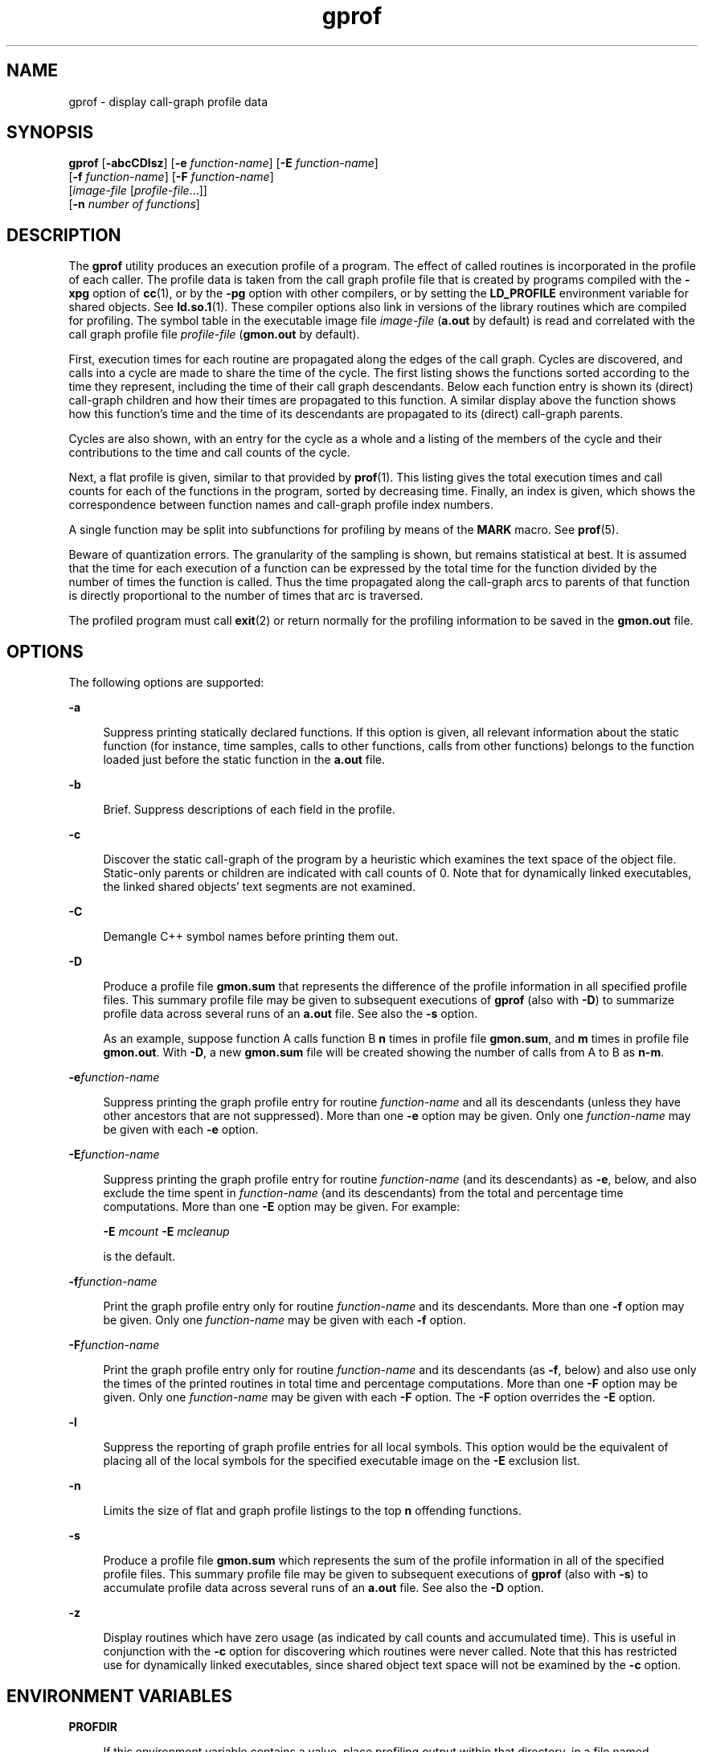 '\" te
.\" Copyright 1989 AT&T
.\" Copyright (c) 2007, 2014, Oracle and/or its affiliates. All rights reserved.
.TH gprof 1 "23 April 2014" "SunOS 5.11" "User Commands"
.SH NAME
gprof \- display call-graph profile data
.SH SYNOPSIS
.LP
.nf
\fBgprof\fR [\fB-abcCDlsz\fR] [\fB-e\fR \fIfunction-name\fR] [\fB-E\fR \fIfunction-name\fR] 
     [\fB-f\fR \fIfunction-name\fR] [\fB-F\fR \fIfunction-name\fR] 
     [\fIimage-file\fR [\fIprofile-file\fR...]] 
     [\fB-n\fR \fInumber of functions\fR]
.fi

.SH DESCRIPTION
.sp
.LP
The \fBgprof\fR utility produces an execution profile of a program. The effect of called routines is incorporated in the profile of each caller. The profile data is taken from the call graph profile file that is created by programs compiled with the \fB-xpg\fR option of \fBcc\fR(1), or by the \fB-pg\fR option with other compilers, or by setting the \fBLD_PROFILE\fR environment variable for shared objects. See \fBld.so.1\fR(1). These compiler options also link in versions of the library routines which are compiled for profiling. The symbol table in the executable image file \fIimage-file\fR (\fBa.out\fR by default) is read and correlated with the call graph profile file \fIprofile-file\fR (\fBgmon.out\fR by default).
.sp
.LP
First, execution times for each routine are propagated along the edges of the call graph. Cycles are discovered, and calls into a cycle are made to share the time of the cycle. The first listing shows the functions sorted according to the time they represent, including the time of their call graph descendants. Below each function entry is shown its (direct) call-graph children and how their times are propagated to this function. A similar display above the function shows how this function's time and the time of its descendants are propagated to its (direct) call-graph parents.
.sp
.LP
Cycles are also shown, with an entry for the cycle as a whole and a listing of the members of the cycle and their contributions to the time and call counts of the cycle.
.sp
.LP
Next, a flat profile is given, similar to that provided by \fBprof\fR(1). This listing gives the total execution times and call counts for each of the functions in the program, sorted by decreasing time. Finally, an index is given, which shows the correspondence between function names and call-graph profile index numbers.
.sp
.LP
A single function may be split into subfunctions for profiling by means of the \fBMARK\fR macro. See \fBprof\fR(5).
.sp
.LP
Beware of quantization errors. The granularity of the sampling is shown, but remains statistical at best. It is assumed that the time for each execution of a function can be expressed by the total time for the function divided by the number of times the function is called. Thus the time propagated along the call-graph arcs to parents of that function is directly proportional to the number of times that arc is traversed.
.sp
.LP
The profiled program must call \fBexit\fR(2) or return normally for the profiling information to be saved in the \fBgmon.out\fR file.
.SH OPTIONS
.sp
.LP
The following options are supported:
.sp
.ne 2
.mk
.na
\fB\fB-a\fR\fR
.ad
.sp .6
.RS 4n
Suppress printing statically declared functions. If this option is given, all relevant information about the static function (for instance, time samples, calls to other functions, calls from other functions) belongs to the function loaded just before the static function in the \fBa.out\fR file.
.RE

.sp
.ne 2
.mk
.na
\fB\fB-b\fR\fR
.ad
.sp .6
.RS 4n
Brief. Suppress descriptions of each field in the profile.
.RE

.sp
.ne 2
.mk
.na
\fB\fB-c\fR\fR
.ad
.sp .6
.RS 4n
Discover the static call-graph of the program by a heuristic which examines the text space of the object file. Static-only parents or children are indicated with call counts of 0. Note that for dynamically linked executables, the linked shared objects' text segments are not examined.
.RE

.sp
.ne 2
.mk
.na
\fB\fB-C\fR\fR
.ad
.sp .6
.RS 4n
Demangle C++ symbol names before printing them out.
.RE

.sp
.ne 2
.mk
.na
\fB\fB-D\fR\fR
.ad
.sp .6
.RS 4n
Produce a profile file \fBgmon.sum\fR that represents the difference of the profile information in all specified profile files. This summary profile file may be given to subsequent executions of \fBgprof\fR (also with \fB-D\fR) to summarize profile data across several runs of an \fBa.out\fR file. See also the \fB-s\fR option.
.sp
As an example, suppose function A calls function B \fBn\fR times in profile file \fBgmon.sum\fR, and \fBm\fR times in profile file \fBgmon.out\fR. With \fB-D\fR, a new \fBgmon.sum\fR file will be created showing the number of calls from A to B as \fBn-m\fR.
.RE

.sp
.ne 2
.mk
.na
\fB\fB-e\fR\fIfunction-name\fR\fR
.ad
.sp .6
.RS 4n
Suppress printing the graph profile entry for routine \fIfunction-name\fR and all its descendants (unless they have other ancestors that are not suppressed). More than one \fB-e\fR option may be given. Only one \fIfunction-name\fR may be given with each \fB-e\fR option.
.RE

.sp
.ne 2
.mk
.na
\fB\fB-E\fR\fIfunction-name\fR\fR
.ad
.sp .6
.RS 4n
Suppress printing the graph profile entry for routine \fIfunction-name\fR (and its descendants) as \fB-e\fR, below, and also exclude the time spent in \fIfunction-name\fR (and its descendants) from the total and percentage time computations. More than one \fB-E\fR option may be given. For example: 
.sp
\fB-E\fR \fImcount\fR \fB-E\fR \fImcleanup\fR
.sp
is the default.
.RE

.sp
.ne 2
.mk
.na
\fB\fB-f\fR\fIfunction-name\fR\fR
.ad
.sp .6
.RS 4n
Print the graph profile entry only for routine \fIfunction-name\fR and its descendants. More than one \fB-f\fR option may be given. Only one \fIfunction-name\fR may be given with each \fB-f\fR option.
.RE

.sp
.ne 2
.mk
.na
\fB\fB-F\fR\fIfunction-name\fR\fR
.ad
.sp .6
.RS 4n
Print the graph profile entry only for routine \fIfunction-name\fR and its descendants (as \fB-f\fR, below) and also use only the times of the printed routines in total time and percentage computations. More than one \fB-F\fR option may be given. Only one \fIfunction-name\fR may be given with each \fB-F\fR option. The \fB-F\fR option overrides the \fB-E\fR option.
.RE

.sp
.ne 2
.mk
.na
\fB\fB-l\fR\fR
.ad
.sp .6
.RS 4n
Suppress the reporting of graph profile entries for all local symbols. This option would be the equivalent of placing all of the local symbols for the specified executable image on the \fB-E\fR exclusion list.
.RE

.sp
.ne 2
.mk
.na
\fB\fB-n\fR\fR
.ad
.sp .6
.RS 4n
Limits the size of flat and graph profile listings to the top \fBn\fR offending functions.
.RE

.sp
.ne 2
.mk
.na
\fB\fB-s\fR\fR
.ad
.sp .6
.RS 4n
Produce a profile file \fBgmon.sum\fR which represents the sum of the profile information in all of the specified profile files. This summary profile file may be given to subsequent executions of \fBgprof\fR (also with \fB-s\fR) to accumulate profile data across several runs of an \fBa.out\fR file. See also the \fB-D\fR option.
.RE

.sp
.ne 2
.mk
.na
\fB\fB-z\fR\fR
.ad
.sp .6
.RS 4n
Display routines which have zero usage (as indicated by call counts and accumulated time). This is useful in conjunction with the \fB-c\fR option for discovering which routines were never called. Note that this has restricted use for dynamically linked executables, since shared object text space will not be examined by the \fB-c\fR option.
.RE

.SH ENVIRONMENT VARIABLES
.sp
.ne 2
.mk
.na
\fB\fBPROFDIR\fR\fR
.ad
.sp .6
.RS 4n
If this environment variable contains a value, place profiling output within that directory, in a file named \fIpid\fR\fB\&.\fR\fIprogramname\fR. \fIpid\fR is the process \fBID\fR and \fIprogramname\fR is the name of the program being profiled, as determined by removing any path prefix from the \fBargv[0]\fR with which the program was called. If the variable contains a null value, no profiling output is produced. Otherwise, profiling output is placed in the file \fBgmon.out\fR.
.RE

.SH FILES
.sp
.ne 2
.mk
.na
\fB\fBa.out\fR\fR
.ad
.sp .6
.RS 4n
Executable file containing namelist
.RE

.sp
.ne 2
.mk
.na
\fB\fBgmon.out\fR\fR
.ad
.sp .6
.RS 4n
Dynamic call-graph and profile
.RE

.sp
.ne 2
.mk
.na
\fB\fBgmon.sum\fR\fR
.ad
.sp .6
.RS 4n
Summarized dynamic call-graph and profile
.RE

.sp
.ne 2
.mk
.na
\fB\fB$PROFDIR/\fR\fIpid\fR\fB\&.\fR\fIprogramname\fR\fR
.ad
.sp .6
.RS 4n

.RE

.SH ATTRIBUTES
.sp
.LP
See \fBattributes\fR(5) for descriptions of the following attributes:
.sp

.sp
.TS
tab() box;
cw(2.75i) |cw(2.75i) 
lw(2.75i) |lw(2.75i) 
.
ATTRIBUTE TYPEATTRIBUTE VALUE
_
Availabilitydeveloper/base-developer-utilities
.TE

.SH SEE ALSO
.sp
.LP
\fBcc\fR(1), \fBld.so.1\fR(1), \fBprof\fR(1), \fBexit\fR(2), \fBpcsample\fR(2), \fBprofil\fR(2), \fBmalloc\fR(3C), \fBmalloc\fR(3MALLOC), \fBmonitor\fR(3C), \fBattributes\fR(5), \fBprof\fR(5)
.sp
.LP
Graham, S.L., Kessler, P.B., McKusick, M.K., \fIgprof: A Call Graph Execution Profiler Proceedings of the SIGPLAN '82 Symposium on Compiler Construction\fR, \fBSIGPLAN\fR Notices, Vol. 17, No. 6, pp. 120-126, June 1982.
.sp
.LP
\fIOracle Solaris 11.3 Linkers and Libraries         Guide\fR
.SH NOTES
.sp
.LP
If the executable image has been stripped and does not have the \fB\&.symtab\fR symbol table, \fBgprof\fR reads the global dynamic symbol tables \fB\&.dynsym\fR and \fB\&.SUNW_ldynsym\fR, if present. The symbols in the dynamic symbol tables are a subset of the symbols that are found in \fB\&.symtab\fR. The \fB\&.dynsym\fR symbol table contains the global symbols used by the runtime linker. \fB\&.SUNW_ldynsym\fR augments the information in \fB\&.dynsym\fR with local function symbols. In the case where \fB\&.dynsym\fR is found and \fB\&.SUNW_ldynsym\fR is not, only the information for the global symbols is available. Without local symbols, the behavior is as described for the \fB-a\fR option.
.sp
.LP
\fBLD_LIBRARY_PATH\fR must not contain \fB/usr/lib\fR as a component when compiling a program for profiling. If \fBLD_LIBRARY_PATH\fR contains \fB/usr/lib\fR, the program will not be linked correctly with the profiling versions of the system libraries in \fB/usr/lib/libp\fR.
.sp
.LP
The times reported in successive identical runs may show variances because of varying cache-hit ratios that result from sharing the cache with other processes. Even if a program seems to be the only one using the machine, hidden background or asynchronous processes may blur the data. In rare cases, the clock ticks initiating recording of the program counter may \fBbeat\fR with loops in a program, grossly distorting measurements. Call counts are always recorded precisely, however.
.sp
.LP
Only programs that call \fBexit\fR or return from \fBmain\fR are guaranteed to produce a profile file, unless a final call to \fBmonitor\fR is explicitly coded.
.sp
.LP
Functions such as \fBmcount()\fR, \fB_mcount()\fR, \fBmoncontrol()\fR, \fB_moncontrol()\fR, \fBmonitor()\fR, and \fB_monitor()\fR may appear in the \fBgprof\fR report. These functions are part of the profiling implementation and thus account for some amount of the runtime overhead. Since these functions are not present in an unprofiled application, time accumulated and call counts for these functions may be ignored when evaluating the performance of an application.
.SS "64-bit profiling"
.sp
.LP
64-bit profiling may be used freely with dynamically linked executables, and profiling information is collected for the shared objects if the objects are compiled for profiling. Care must be applied to interpret the profile output, since it is possible for symbols from different shared objects to have the same name. If name duplication occurs in the profile output, the module id prefix before the symbol name in the symbol index listing can be used to identify the appropriate module for the symbol.
.sp
.LP
When using the \fB-s\fR or \fB-D\fRoption to sum multiple profile files, care must be taken not to mix 32-bit profile files with 64-bit profile files.
.SS "32-bit profiling"
.sp
.LP
32-bit profiling may be used with dynamically linked executables, but care must be applied. In 32-bit profiling, shared objects cannot be profiled with \fBgprof\fR. Thus, when a profiled, dynamically linked program is executed, only the \fBmain\fR portion of the image is sampled. This means that all time spent outside of the \fBmain\fR object, that is, time spent in a shared object, will not be included in the profile summary; the total time reported for the program may be less than the total time used by the program.
.sp
.LP
Because the time spent in a shared object cannot be accounted for, the use of shared objects should be minimized whenever a program is profiled with \fBgprof\fR. If desired, the program should be linked to the profiled version of a library (or to the standard archive version if no profiling version is available), instead of the shared object to get profile information on the functions of a library. Versions of profiled libraries may be supplied with the system in the \fB/usr/lib/libp\fR directory. Refer to compiler driver documentation on profiling.
.sp
.LP
Consider an extreme case. A profiled program dynamically linked with the shared C library spends 100 units of time in some \fBlibc\fR routine, say, \fBmalloc()\fR. Suppose \fBmalloc()\fR is called only from routine \fBB\fR and \fBB\fR consumes only 1 unit of time. Suppose further that routine \fBA\fR consumes 10 units of time, more than any other routine in the \fBmain\fR (profiled) portion of the image. In this case, \fBgprof\fR will conclude that most of the time is being spent in \fBA\fR and almost no time is being spent in \fBB\fR. From this it will be almost impossible to tell that the greatest improvement can be made by looking at routine \fBB\fR and not routine \fBA\fR. The value of the profiler in this case is severely degraded; the solution is to use archives as much as possible for profiling.
.SH BUGS
.sp
.LP
Parents which are not themselves profiled will have the time of their profiled children propagated to them, but they will appear to be spontaneously invoked in the call-graph listing, and will not have their time propagated further. Similarly, signal catchers, even though profiled, will appear to be spontaneous (although for more obscure reasons). Any profiled children of signal catchers should have their times propagated properly, unless the signal catcher was invoked during the execution of the profiling routine, in which case all is lost.

